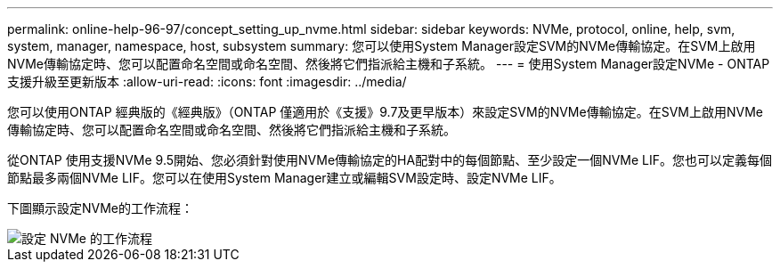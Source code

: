 ---
permalink: online-help-96-97/concept_setting_up_nvme.html 
sidebar: sidebar 
keywords: NVMe, protocol, online, help, svm, system, manager, namespace, host, subsystem 
summary: 您可以使用System Manager設定SVM的NVMe傳輸協定。在SVM上啟用NVMe傳輸協定時、您可以配置命名空間或命名空間、然後將它們指派給主機和子系統。 
---
= 使用System Manager設定NVMe - ONTAP 支援升級至更新版本
:allow-uri-read: 
:icons: font
:imagesdir: ../media/


[role="lead"]
您可以使用ONTAP 經典版的《經典版》（ONTAP 僅適用於《支援》9.7及更早版本）來設定SVM的NVMe傳輸協定。在SVM上啟用NVMe傳輸協定時、您可以配置命名空間或命名空間、然後將它們指派給主機和子系統。

從ONTAP 使用支援NVMe 9.5開始、您必須針對使用NVMe傳輸協定的HA配對中的每個節點、至少設定一個NVMe LIF。您也可以定義每個節點最多兩個NVMe LIF。您可以在使用System Manager建立或編輯SVM設定時、設定NVMe LIF。

下圖顯示設定NVMe的工作流程：

image::../media/nvme_setup_workflow.gif[設定 NVMe 的工作流程]
